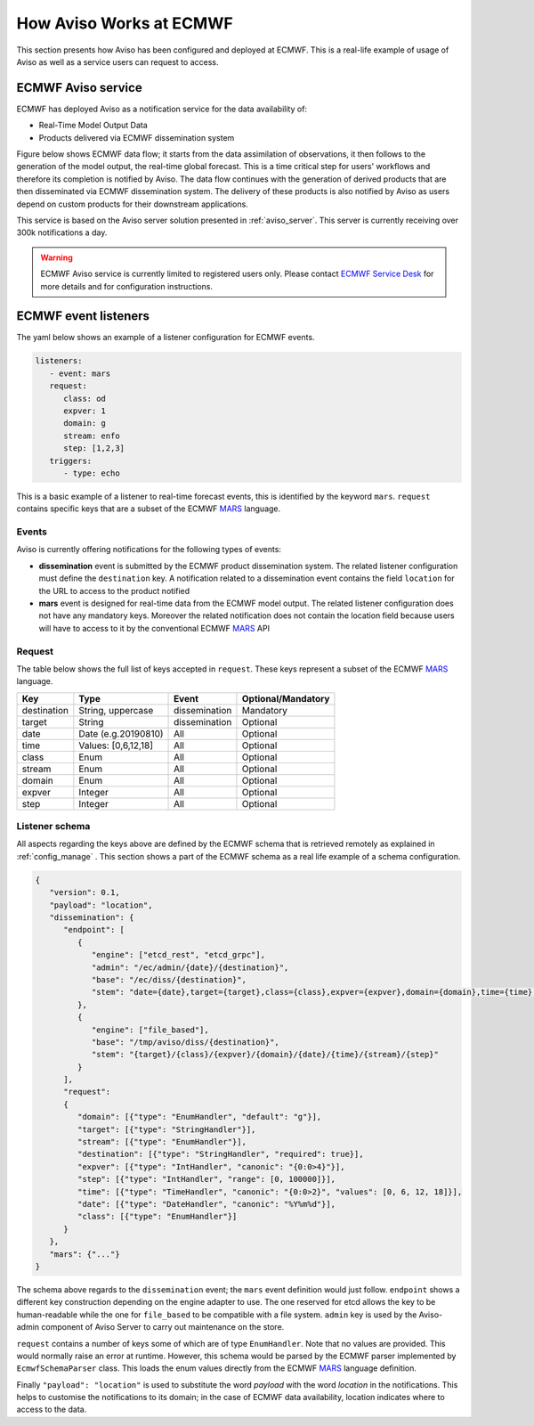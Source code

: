 .. _aviso_ecmwf:

How Aviso Works at ECMWF
========================

This section presents how Aviso has been configured and deployed at ECMWF. This is a real-life example of usage of Aviso as well as a service users can request to access.


ECMWF Aviso service
-------------------

ECMWF has deployed Aviso as a notification service for the data availability of:

* Real-Time Model Output Data
* Products delivered via ECMWF dissemination system

Figure below shows ECMWF data flow; it starts from the data assimilation of observations, it then follows to the generation of the model output, the real-time global forecast. 
This is a time critical step for users' workflows and therefore its completion is notified by Aviso. The data flow continues with the generation of derived products that are then
disseminated via ECMWF dissemination system. The delivery of these products is also notified by Aviso as users depend on custom products for their downstream applications.  

.. image:: ../_static/data_flow.png
   :align: center

This service is based on the Aviso server solution presented in :ref:`aviso_server`. This server is currently receiving over 300k notifications a day.

.. warning::

   ECMWF Aviso service is currently limited to registered users only. Please contact `ECMWF Service Desk`__ for more details and for configuration instructions.

__ https://www.ecmwf.int/en/about/contact-us


ECMWF event listeners 
----------------------

The yaml below shows an example of a listener configuration for ECMWF events.

.. code-block:: yaml

   listeners:
      - event: mars
      request:
         class: od
         expver: 1
         domain: g
         stream: enfo
         step: [1,2,3]
      triggers:
         - type: echo

This is a basic example of a listener to real-time forecast events, this is identified by the keyword ``mars``. 
``request`` contains specific keys that are a subset of the ECMWF MARS_ language.


Events
^^^^^^^

Aviso is currently offering notifications for the following types of events:

* **dissemination** event is submitted by the ECMWF product dissemination system. The related listener configuration must define the ``destination`` key. A notification related to a dissemination event contains the field ``location`` for the URL to access to the product notified
* **mars** event is designed for real-time data from the ECMWF model output. The related listener configuration does not have any mandatory keys. Moreover the related notification does not contain the location field because users will have to access to it by the conventional ECMWF MARS_ API


Request 
^^^^^^^
The table below shows the full list of keys accepted in ``request``. These keys represent a subset of the ECMWF MARS_ language.

+------------+----------------------+--------------+--------------------+
|Key         |Type                  | Event        | Optional/Mandatory |
+============+======================+==============+====================+
|destination |String, uppercase     |dissemination |Mandatory           |
+------------+----------------------+--------------+--------------------+
|target      |String                |dissemination |Optional            |
+------------+----------------------+--------------+--------------------+
|date        |Date (e.g.20190810)   |All           |Optional            |
+------------+----------------------+--------------+--------------------+
|time        |Values: [0,6,12,18]   |All           |Optional            |
+------------+----------------------+--------------+--------------------+
|class       |Enum                  |All           |Optional            |
+------------+----------------------+--------------+--------------------+
|stream      |Enum                  |All           |Optional            |
+------------+----------------------+--------------+--------------------+
|domain      |Enum                  |All           |Optional            |
+------------+----------------------+--------------+--------------------+
|expver      |Integer               |All           |Optional            |
+------------+----------------------+--------------+--------------------+
|step        |Integer               |All           |Optional            |
+------------+----------------------+--------------+--------------------+


Listener schema
^^^^^^^^^^^^^^^
All aspects regarding the keys above are defined by the ECMWF schema that is retrieved remotely as explained in :ref:`config_manage` . This section shows a part of the ECMWF schema as a real life example of a schema configuration.

.. code-block:: json

   {
      "version": 0.1, 
      "payload": "location", 
      "dissemination": {
         "endpoint": [
            {
               "engine": ["etcd_rest", "etcd_grpc"], 
               "admin": "/ec/admin/{date}/{destination}", 
               "base": "/ec/diss/{destination}", 
               "stem": "date={date},target={target},class={class},expver={expver},domain={domain},time={time},stream={stream},step={step}"
            }, 
            {
               "engine": ["file_based"], 
               "base": "/tmp/aviso/diss/{destination}", 
               "stem": "{target}/{class}/{expver}/{domain}/{date}/{time}/{stream}/{step}"
            }
         ], 
         "request": 
         {
            "domain": [{"type": "EnumHandler", "default": "g"}], 
            "target": [{"type": "StringHandler"}], 
            "stream": [{"type": "EnumHandler"}], 
            "destination": [{"type": "StringHandler", "required": true}], 
            "expver": [{"type": "IntHandler", "canonic": "{0:0>4}"}], 
            "step": [{"type": "IntHandler", "range": [0, 100000]}], 
            "time": [{"type": "TimeHandler", "canonic": "{0:0>2}", "values": [0, 6, 12, 18]}], 
            "date": [{"type": "DateHandler", "canonic": "%Y%m%d"}], 
            "class": [{"type": "EnumHandler"}]
         }
      }, 
      "mars": {"..."}
   }
      
The schema above regards to the ``dissemination`` event; the ``mars`` event definition would just follow.
``endpoint`` shows a different key construction depending on the engine adapter to use. The one reserved for etcd allows the key to be human-readable while the one for ``file_based`` to be compatible with a file system. ``admin`` key is used by the Aviso-admin component of Aviso Server to carry out maintenance on the store.

``request`` contains a number of keys some of which are of type ``EnumHandler``. Note that no values are provided. 
This would normally raise an error at runtime. However, this schema would be parsed by the ECMWF parser implemented by ``EcmwfSchemaParser`` class. This loads the enum values directly from the ECMWF MARS_ language definition.

Finally ``"payload": "location"`` is used to substitute the word `payload` with the word `location` in the notifications. This helps to customise the notifications to its domain; in the case of ECMWF data availability, location indicates where to access to the data. 

.. _MARS: https://www.ecmwf.int/en/forecasts/datasets/archive-datasets

